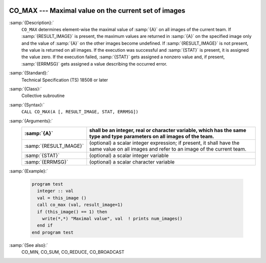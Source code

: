   .. _co_max:

CO_MAX --- Maximal value on the current set of images
*****************************************************

.. index:: CO_MAX

.. index:: Collectives, maximal value

:samp:`{Description}:`
  ``CO_MAX`` determines element-wise the maximal value of :samp:`{A}` on all
  images of the current team.  If :samp:`{RESULT_IMAGE}` is present, the maximum
  values are returned in :samp:`{A}` on the specified image only and the value
  of :samp:`{A}` on the other images become undefined.  If :samp:`{RESULT_IMAGE}` is
  not present, the value is returned on all images.  If the execution was
  successful and :samp:`{STAT}` is present, it is assigned the value zero.  If the
  execution failed, :samp:`{STAT}` gets assigned a nonzero value and, if present,
  :samp:`{ERRMSG}` gets assigned a value describing the occurred error.

:samp:`{Standard}:`
  Technical Specification (TS) 18508 or later

:samp:`{Class}:`
  Collective subroutine

:samp:`{Syntax}:`
  ``CALL CO_MAX(A [, RESULT_IMAGE, STAT, ERRMSG])``

:samp:`{Arguments}:`
  ======================  ======================================================================
  :samp:`{A}`             shall be an integer, real or character variable,
                          which has the same type and type parameters on all images of the team.
  ======================  ======================================================================
  :samp:`{RESULT_IMAGE}`  (optional) a scalar integer expression; if
                          present, it shall have the same value on all images and refer to an
                          image of the current team.
  :samp:`{STAT}`          (optional) a scalar integer variable
  :samp:`{ERRMSG}`        (optional) a scalar character variable
  ======================  ======================================================================

:samp:`{Example}:`

  .. code-block:: c++

    program test
      integer :: val
      val = this_image ()
      call co_max (val, result_image=1)
      if (this_image() == 1) then
        write(*,*) "Maximal value", val  ! prints num_images()
      end if
    end program test

:samp:`{See also}:`
  CO_MIN, 
  CO_SUM, 
  CO_REDUCE, 
  CO_BROADCAST

